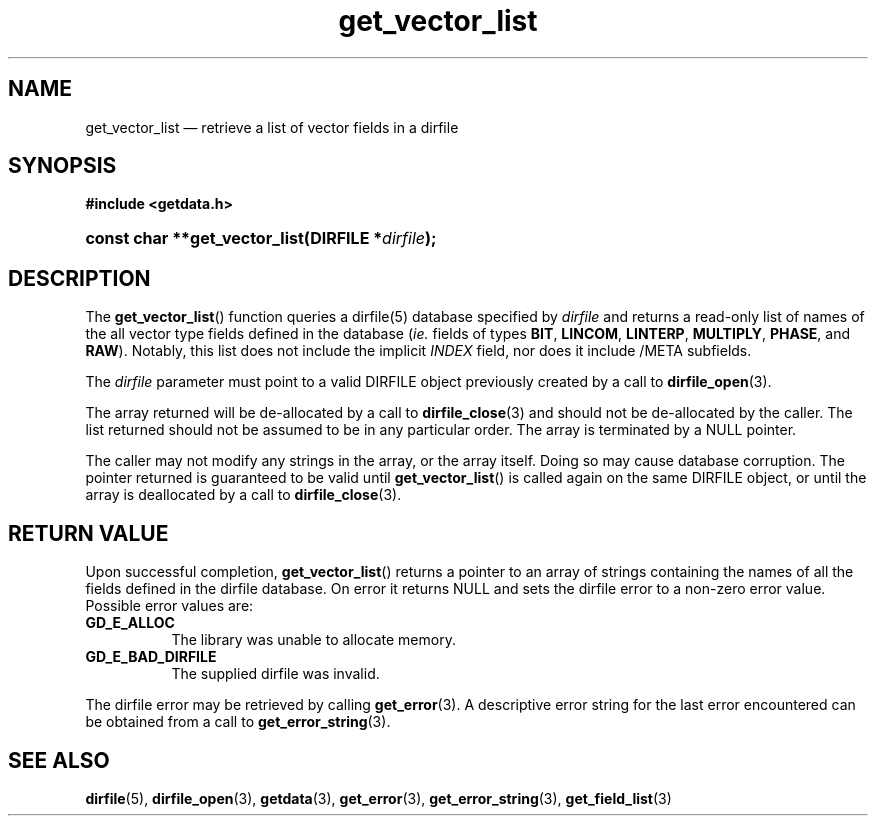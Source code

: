 .\" get_vector_list.3.  The get_vector_list man page.
.\"
.\" (C) 2008 D. V. Wiebe
.\"
.\""""""""""""""""""""""""""""""""""""""""""""""""""""""""""""""""""""""""
.\"
.\" This file is part of the GetData project.
.\"
.\" This program is free software; you can redistribute it and/or modify
.\" it under the terms of the GNU General Public License as published by
.\" the Free Software Foundation; either version 2 of the License, or
.\" (at your option) any later version.
.\"
.\" GetData is distributed in the hope that it will be useful,
.\" but WITHOUT ANY WARRANTY; without even the implied warranty of
.\" MERCHANTABILITY or FITNESS FOR A PARTICULAR PURPOSE.  See the GNU
.\" General Public License for more details.
.\"
.\" You should have received a copy of the GNU General Public License along
.\" with GetData; if not, write to the Free Software Foundation, Inc.,
.\" 51 Franklin St, Fifth Floor, Boston, MA  02110-1301  USA
.\"
.TH get_vector_list 3 "8 October 2008" "Version 0.4.0" "GETDATA"
.SH NAME
get_vector_list \(em retrieve a list of vector fields in a dirfile
.SH SYNOPSIS
.B #include <getdata.h>
.HP
.nh
.ad l
.BI "const char **get_vector_list(DIRFILE *" dirfile );
.hy
.ad n
.SH DESCRIPTION
The
.BR get_vector_list ()
function queries a dirfile(5) database specified by
.I dirfile
and returns a read-only list of names of the all vector type fields defined in
the database
.RI ( ie.
fields of types
.BR BIT ", " LINCOM ", " LINTERP ", " MULTIPLY ", " PHASE ", and " RAW ).
Notably, this list does not include the implicit
.I INDEX
field, nor does it include /META subfields.

The 
.I dirfile
parameter must point to a valid DIRFILE object previously created by a call to
.BR dirfile_open (3).

The array returned will be de-allocated by a call to
.BR dirfile_close (3)
and should not be de-allocated by the caller.  The list returned should not be
assumed to be in any particular order.  The array is terminated by a NULL
pointer.

The caller may not modify any strings in the array, or the array itself.  Doing
so may cause database corruption.  The pointer returned is guaranteed to be
valid until
.BR get_vector_list ()
is called again on the same DIRFILE object, or until the array is deallocated by
a call to
.BR dirfile_close (3).

.SH RETURN VALUE
Upon successful completion,
.BR get_vector_list ()
returns a pointer to an array of strings containing the names of all the fields
defined in the dirfile database.  On error it returns NULL and sets the dirfile
error to a non-zero error value.  Possible error values are:
.TP 8
.B GD_E_ALLOC
The library was unable to allocate memory.
.TP
.B GD_E_BAD_DIRFILE
The supplied dirfile was invalid.
.P
The dirfile error may be retrieved by calling
.BR get_error (3).
A descriptive error string for the last error encountered can be obtained from
a call to
.BR get_error_string (3).
.SH SEE ALSO
.BR dirfile (5),
.BR dirfile_open (3),
.BR getdata (3),
.BR get_error (3),
.BR get_error_string (3),
.BR get_field_list (3)
